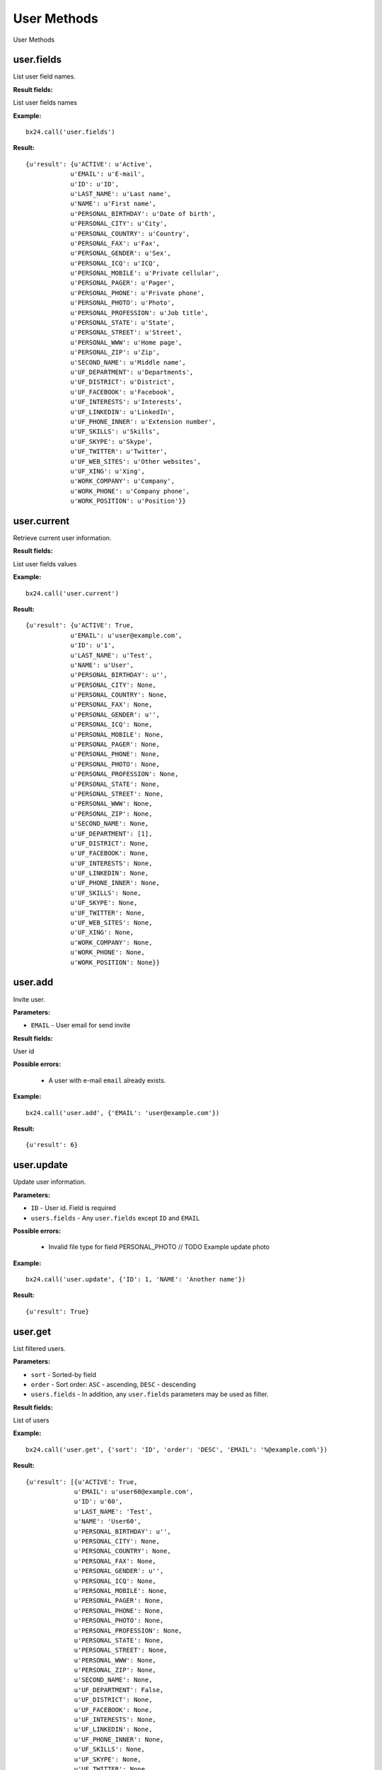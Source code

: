 User Methods
============

User Methods


user.fields
-----------

List user field names.

**Result fields:**

List user fields names


**Example:** ::

 bx24.call('user.fields')


**Result:** ::

 {u'result': {u'ACTIVE': u'Active',
             u'EMAIL': u'E-mail',
             u'ID': u'ID',
             u'LAST_NAME': u'Last name',
             u'NAME': u'First name',
             u'PERSONAL_BIRTHDAY': u'Date of birth',
             u'PERSONAL_CITY': u'City',
             u'PERSONAL_COUNTRY': u'Country',
             u'PERSONAL_FAX': u'Fax',
             u'PERSONAL_GENDER': u'Sex',
             u'PERSONAL_ICQ': u'ICQ',
             u'PERSONAL_MOBILE': u'Private cellular',
             u'PERSONAL_PAGER': u'Pager',
             u'PERSONAL_PHONE': u'Private phone',
             u'PERSONAL_PHOTO': u'Photo',
             u'PERSONAL_PROFESSION': u'Job title',
             u'PERSONAL_STATE': u'State',
             u'PERSONAL_STREET': u'Street',
             u'PERSONAL_WWW': u'Home page',
             u'PERSONAL_ZIP': u'Zip',
             u'SECOND_NAME': u'Middle name',
             u'UF_DEPARTMENT': u'Departments',
             u'UF_DISTRICT': u'District',
             u'UF_FACEBOOK': u'Facebook',
             u'UF_INTERESTS': u'Interests',
             u'UF_LINKEDIN': u'LinkedIn',
             u'UF_PHONE_INNER': u'Extension number',
             u'UF_SKILLS': u'Skills',
             u'UF_SKYPE': u'Skype',
             u'UF_TWITTER': u'Twitter',
             u'UF_WEB_SITES': u'Other websites',
             u'UF_XING': u'Xing',
             u'WORK_COMPANY': u'Company',
             u'WORK_PHONE': u'Company phone',
             u'WORK_POSITION': u'Position'}}


user.current
------------

Retrieve current user information.


**Result fields:**

List user fields values


**Example:** ::

 bx24.call('user.current')


**Result:** ::

 {u'result': {u'ACTIVE': True,
             u'EMAIL': u'user@example.com',
             u'ID': u'1',
             u'LAST_NAME': u'Test',
             u'NAME': u'User',
             u'PERSONAL_BIRTHDAY': u'',
             u'PERSONAL_CITY': None,
             u'PERSONAL_COUNTRY': None,
             u'PERSONAL_FAX': None,
             u'PERSONAL_GENDER': u'',
             u'PERSONAL_ICQ': None,
             u'PERSONAL_MOBILE': None,
             u'PERSONAL_PAGER': None,
             u'PERSONAL_PHONE': None,
             u'PERSONAL_PHOTO': None,
             u'PERSONAL_PROFESSION': None,
             u'PERSONAL_STATE': None,
             u'PERSONAL_STREET': None,
             u'PERSONAL_WWW': None,
             u'PERSONAL_ZIP': None,
             u'SECOND_NAME': None,
             u'UF_DEPARTMENT': [1],
             u'UF_DISTRICT': None,
             u'UF_FACEBOOK': None,
             u'UF_INTERESTS': None,
             u'UF_LINKEDIN': None,
             u'UF_PHONE_INNER': None,
             u'UF_SKILLS': None,
             u'UF_SKYPE': None,
             u'UF_TWITTER': None,
             u'UF_WEB_SITES': None,
             u'UF_XING': None,
             u'WORK_COMPANY': None,
             u'WORK_PHONE': None,
             u'WORK_POSITION': None}}


user.add
--------

Invite user.

**Parameters:**

* ``EMAIL`` - User email for send invite

**Result fields:**

User id

**Possible errors:**

 * A user with e-mail ``email`` already exists.


**Example:** ::

 bx24.call('user.add', {'EMAIL': 'user@example.com'})

**Result:** ::

 {u'result': 6}

user.update
-----------

Update user information.

**Parameters:**

* ``ID`` - User id. Field is required
* ``users.fields`` - Any ``user.fields`` except ``ID`` and ``EMAIL``

**Possible errors:**

 * Invalid file type for field PERSONAL_PHOTO // TODO Example update photo

**Example:** ::

 bx24.call('user.update', {'ID': 1, 'NAME': 'Another name'})

**Result:** ::

 {u'result': True}


user.get
--------

List filtered users.

**Parameters:**

* ``sort`` - Sorted-by field
* ``order`` - Sort order: ``ASC`` - ascending, ``DESC`` - descending
* ``users.fields`` - In addition, any ``user.fields`` parameters may be used as filter.

**Result fields:**

List of users


**Example:** ::

 bx24.call('user.get', {'sort': 'ID', 'order': 'DESC', 'EMAIL': '%@example.com%'})


**Result:** ::

 {u'result': [{u'ACTIVE': True,
              u'EMAIL': u'user60@example.com',
              u'ID': u'60',
              u'LAST_NAME': 'Test',
              u'NAME': 'User60',
              u'PERSONAL_BIRTHDAY': u'',
              u'PERSONAL_CITY': None,
              u'PERSONAL_COUNTRY': None,
              u'PERSONAL_FAX': None,
              u'PERSONAL_GENDER': u'',
              u'PERSONAL_ICQ': None,
              u'PERSONAL_MOBILE': None,
              u'PERSONAL_PAGER': None,
              u'PERSONAL_PHONE': None,
              u'PERSONAL_PHOTO': None,
              u'PERSONAL_PROFESSION': None,
              u'PERSONAL_STATE': None,
              u'PERSONAL_STREET': None,
              u'PERSONAL_WWW': None,
              u'PERSONAL_ZIP': None,
              u'SECOND_NAME': None,
              u'UF_DEPARTMENT': False,
              u'UF_DISTRICT': None,
              u'UF_FACEBOOK': None,
              u'UF_INTERESTS': None,
              u'UF_LINKEDIN': None,
              u'UF_PHONE_INNER': None,
              u'UF_SKILLS': None,
              u'UF_SKYPE': None,
              u'UF_TWITTER': None,
              u'UF_WEB_SITES': None,
              u'UF_XING': None,
              u'WORK_COMPANY': None,
              u'WORK_PHONE': None,
              u'WORK_POSITION': None},
              ...
             ],
 u'total': 50}

